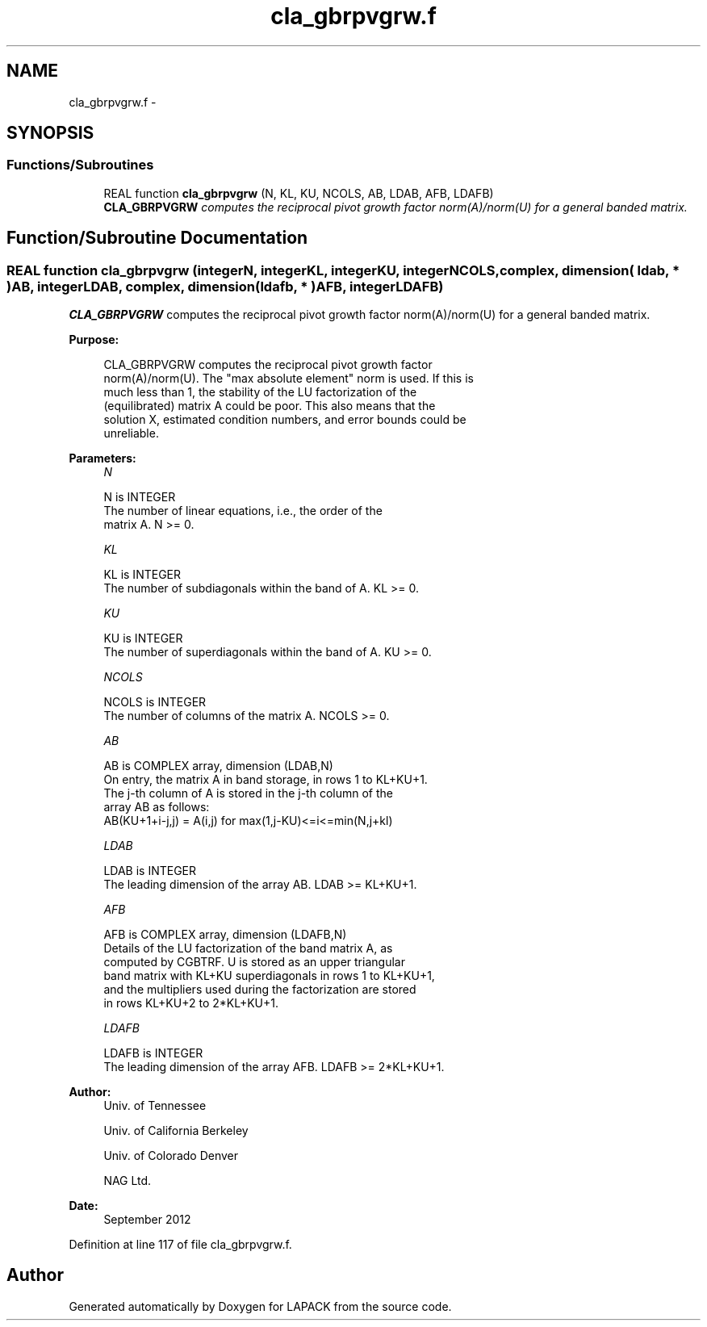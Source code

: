 .TH "cla_gbrpvgrw.f" 3 "Sat Nov 16 2013" "Version 3.4.2" "LAPACK" \" -*- nroff -*-
.ad l
.nh
.SH NAME
cla_gbrpvgrw.f \- 
.SH SYNOPSIS
.br
.PP
.SS "Functions/Subroutines"

.in +1c
.ti -1c
.RI "REAL function \fBcla_gbrpvgrw\fP (N, KL, KU, NCOLS, AB, LDAB, AFB, LDAFB)"
.br
.RI "\fI\fBCLA_GBRPVGRW\fP computes the reciprocal pivot growth factor norm(A)/norm(U) for a general banded matrix\&. \fP"
.in -1c
.SH "Function/Subroutine Documentation"
.PP 
.SS "REAL function cla_gbrpvgrw (integerN, integerKL, integerKU, integerNCOLS, complex, dimension( ldab, * )AB, integerLDAB, complex, dimension( ldafb, * )AFB, integerLDAFB)"

.PP
\fBCLA_GBRPVGRW\fP computes the reciprocal pivot growth factor norm(A)/norm(U) for a general banded matrix\&.  
.PP
\fBPurpose: \fP
.RS 4

.PP
.nf
 CLA_GBRPVGRW computes the reciprocal pivot growth factor
 norm(A)/norm(U). The "max absolute element" norm is used. If this is
 much less than 1, the stability of the LU factorization of the
 (equilibrated) matrix A could be poor. This also means that the
 solution X, estimated condition numbers, and error bounds could be
 unreliable.
.fi
.PP
 
.RE
.PP
\fBParameters:\fP
.RS 4
\fIN\fP 
.PP
.nf
          N is INTEGER
     The number of linear equations, i.e., the order of the
     matrix A.  N >= 0.
.fi
.PP
.br
\fIKL\fP 
.PP
.nf
          KL is INTEGER
     The number of subdiagonals within the band of A.  KL >= 0.
.fi
.PP
.br
\fIKU\fP 
.PP
.nf
          KU is INTEGER
     The number of superdiagonals within the band of A.  KU >= 0.
.fi
.PP
.br
\fINCOLS\fP 
.PP
.nf
          NCOLS is INTEGER
     The number of columns of the matrix A.  NCOLS >= 0.
.fi
.PP
.br
\fIAB\fP 
.PP
.nf
          AB is COMPLEX array, dimension (LDAB,N)
     On entry, the matrix A in band storage, in rows 1 to KL+KU+1.
     The j-th column of A is stored in the j-th column of the
     array AB as follows:
     AB(KU+1+i-j,j) = A(i,j) for max(1,j-KU)<=i<=min(N,j+kl)
.fi
.PP
.br
\fILDAB\fP 
.PP
.nf
          LDAB is INTEGER
     The leading dimension of the array AB.  LDAB >= KL+KU+1.
.fi
.PP
.br
\fIAFB\fP 
.PP
.nf
          AFB is COMPLEX array, dimension (LDAFB,N)
     Details of the LU factorization of the band matrix A, as
     computed by CGBTRF.  U is stored as an upper triangular
     band matrix with KL+KU superdiagonals in rows 1 to KL+KU+1,
     and the multipliers used during the factorization are stored
     in rows KL+KU+2 to 2*KL+KU+1.
.fi
.PP
.br
\fILDAFB\fP 
.PP
.nf
          LDAFB is INTEGER
     The leading dimension of the array AFB.  LDAFB >= 2*KL+KU+1.
.fi
.PP
 
.RE
.PP
\fBAuthor:\fP
.RS 4
Univ\&. of Tennessee 
.PP
Univ\&. of California Berkeley 
.PP
Univ\&. of Colorado Denver 
.PP
NAG Ltd\&. 
.RE
.PP
\fBDate:\fP
.RS 4
September 2012 
.RE
.PP

.PP
Definition at line 117 of file cla_gbrpvgrw\&.f\&.
.SH "Author"
.PP 
Generated automatically by Doxygen for LAPACK from the source code\&.

